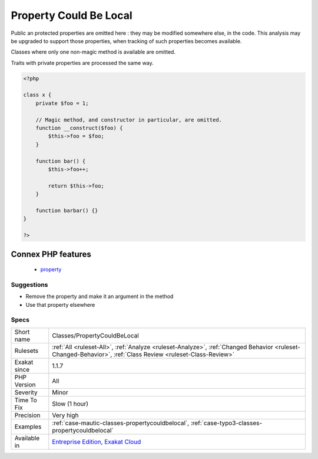 .. _classes-propertycouldbelocal:

.. _property-could-be-local:

Property Could Be Local
+++++++++++++++++++++++

.. meta::
	:description:
		Property Could Be Local: A property only used in one method may be turned into a local variable.
	:twitter:card: summary_large_image
	:twitter:site: @exakat
	:twitter:title: Property Could Be Local
	:twitter:description: Property Could Be Local: A property only used in one method may be turned into a local variable
	:twitter:creator: @exakat
	:twitter:image:src: https://www.exakat.io/wp-content/uploads/2020/06/logo-exakat.png
	:og:image: https://www.exakat.io/wp-content/uploads/2020/06/logo-exakat.png
	:og:title: Property Could Be Local
	:og:type: article
	:og:description: A property only used in one method may be turned into a local variable
	:og:url: https://exakat.readthedocs.io/en/latest/Reference/Rules/Property Could Be Local.html
	:og:locale: en
.. raw:: html	<script type="application/ld+json">{"@context":"https:\/\/schema.org","@graph":[{"@type":"WebPage","@id":"https:\/\/php-tips.readthedocs.io\/en\/latest\/Reference\/Rules\/Classes\/PropertyCouldBeLocal.html","url":"https:\/\/php-tips.readthedocs.io\/en\/latest\/Reference\/Rules\/Classes\/PropertyCouldBeLocal.html","name":"Property Could Be Local","isPartOf":{"@id":"https:\/\/www.exakat.io\/"},"datePublished":"Fri, 10 Jan 2025 09:46:17 +0000","dateModified":"Fri, 10 Jan 2025 09:46:17 +0000","description":"A property only used in one method may be turned into a local variable","inLanguage":"en-US","potentialAction":[{"@type":"ReadAction","target":["https:\/\/exakat.readthedocs.io\/en\/latest\/Property Could Be Local.html"]}]},{"@type":"WebSite","@id":"https:\/\/www.exakat.io\/","url":"https:\/\/www.exakat.io\/","name":"Exakat","description":"Smart PHP static analysis","inLanguage":"en-US"}]}</script>A property only used in one method may be turned into a local variable.

Public an protected properties are omitted here : they may be modified somewhere else, in the code. This analysis may be upgraded to support those properties, when tracking of such properties becomes available.

Classes where only one non-magic method is available are omitted.

Traits with private properties are processed the same way.

.. code-block:: php
   
   <?php
   
   class x {
       private $foo = 1;
   
       // Magic method, and constructor in particular, are omitted.
       function __construct($foo) {
           $this->foo = $foo;
       }
       
       function bar() {
           $this->foo++;
           
           return $this->foo;
       }
   
       function barbar() {}
   }
   
   ?>
Connex PHP features
-------------------

  + `property <https://php-dictionary.readthedocs.io/en/latest/dictionary/property.ini.html>`_


Suggestions
___________

* Remove the property and make it an argument in the method
* Use that property elsewhere




Specs
_____

+--------------+------------------------------------------------------------------------------------------------------------------------------------------------------------+
| Short name   | Classes/PropertyCouldBeLocal                                                                                                                               |
+--------------+------------------------------------------------------------------------------------------------------------------------------------------------------------+
| Rulesets     | :ref:`All <ruleset-All>`, :ref:`Analyze <ruleset-Analyze>`, :ref:`Changed Behavior <ruleset-Changed-Behavior>`, :ref:`Class Review <ruleset-Class-Review>` |
+--------------+------------------------------------------------------------------------------------------------------------------------------------------------------------+
| Exakat since | 1.1.7                                                                                                                                                      |
+--------------+------------------------------------------------------------------------------------------------------------------------------------------------------------+
| PHP Version  | All                                                                                                                                                        |
+--------------+------------------------------------------------------------------------------------------------------------------------------------------------------------+
| Severity     | Minor                                                                                                                                                      |
+--------------+------------------------------------------------------------------------------------------------------------------------------------------------------------+
| Time To Fix  | Slow (1 hour)                                                                                                                                              |
+--------------+------------------------------------------------------------------------------------------------------------------------------------------------------------+
| Precision    | Very high                                                                                                                                                  |
+--------------+------------------------------------------------------------------------------------------------------------------------------------------------------------+
| Examples     | :ref:`case-mautic-classes-propertycouldbelocal`, :ref:`case-typo3-classes-propertycouldbelocal`                                                            |
+--------------+------------------------------------------------------------------------------------------------------------------------------------------------------------+
| Available in | `Entreprise Edition <https://www.exakat.io/entreprise-edition>`_, `Exakat Cloud <https://www.exakat.io/exakat-cloud/>`_                                    |
+--------------+------------------------------------------------------------------------------------------------------------------------------------------------------------+


